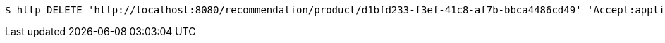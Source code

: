 [source,bash]
----
$ http DELETE 'http://localhost:8080/recommendation/product/d1bfd233-f3ef-41c8-af7b-bbca4486cd49' 'Accept:application/json'
----